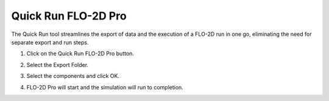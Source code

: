 Quick Run FLO-2D Pro
=====================

The Quick Run tool streamlines the export of data and the execution of a FLO-2D run in one go,
eliminating the need for separate export and run steps.


1. Click on the Quick Run FLO-2D Pro button.

.. image:: ../../img/Buttons/run002.png

2. Select the Export Folder.

.. image:: ../../img/Quick-Run-Flo2d/quickrun001.png

3. Select the components and click OK.

.. image:: ../../img/Quick-Run-Flo2d/quickrun002.png

4. FLO-2D Pro will start and the simulation will run to completion.

.. image:: ../../img/Quick-Run-Flo2d/quickrun003.png
